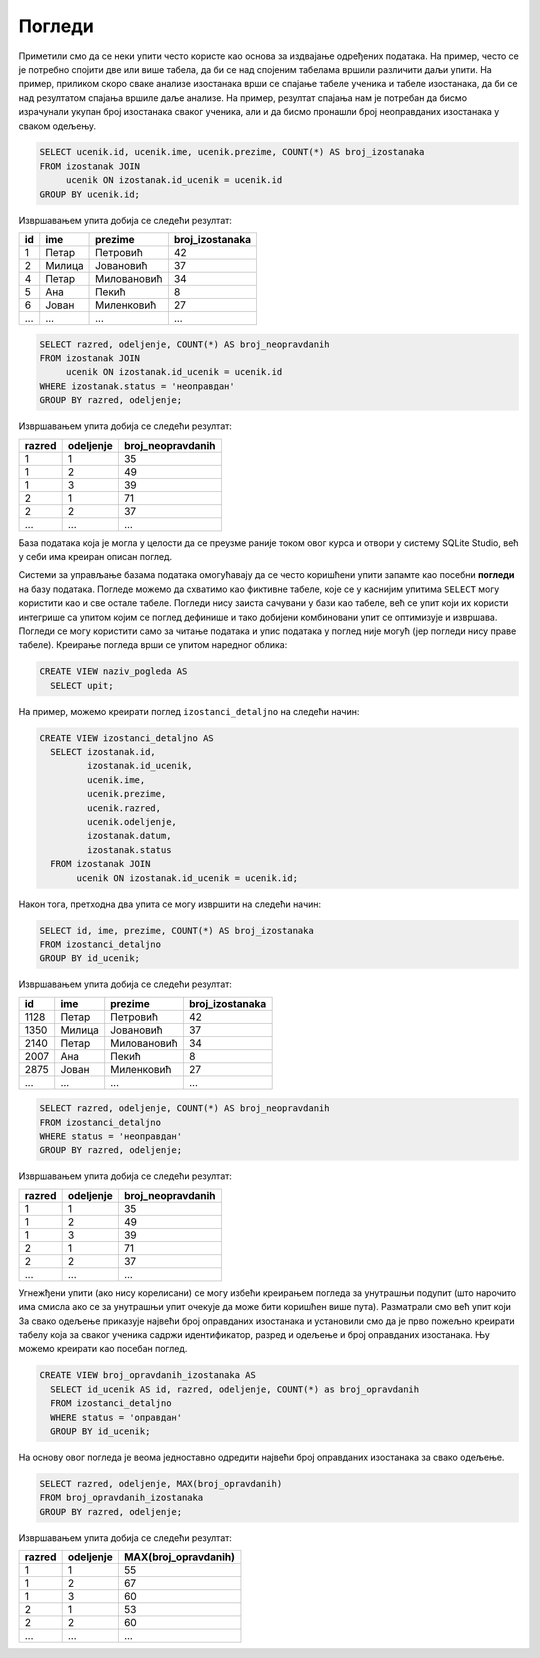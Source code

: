 Погледи
-------

Приметили смо да се неки упити често користе као основа за издвајање
одређених података. На пример, често се је потребно спојити две или
више табела, да би се над спојеним табелама вршили различити даљи
упити. На пример, приликом скоро сваке анализе изостанака врши се
спајање табеле ученика и табеле изостанака, да би се над резултатом
спајања вршиле даље анализе. На пример, резултат спајања нам је
потребан да бисмо израчунали укупан број изостанака сваког ученика,
али и да бисмо пронашли број неоправданих изостанака у сваком одељењу.

.. code-block:: sql

   SELECT ucenik.id, ucenik.ime, ucenik.prezime, COUNT(*) AS broj_izostanaka
   FROM izostanak JOIN
        ucenik ON izostanak.id_ucenik = ucenik.id
   GROUP BY ucenik.id;

Извршавањем упита добија се следећи резултат:

.. csv-table::
   :header:  "id", "ime", "prezime", "broj_izostanaka"
   :align: left

   "1", "Петар", "Петровић", "42"
   "2", "Милица", "Јовановић", "37"
   "4", "Петар", "Миловановић", "34"
   "5", "Ана", "Пекић", "8"
   "6", "Јован", "Миленковић", "27"
   ..., ..., ..., ...

.. code-block:: sql

   SELECT razred, odeljenje, COUNT(*) AS broj_neopravdanih
   FROM izostanak JOIN
        ucenik ON izostanak.id_ucenik = ucenik.id
   WHERE izostanak.status = 'неоправдан'
   GROUP BY razred, odeljenje;

Извршавањем упита добија се следећи резултат:

.. csv-table::
   :header:  "razred", "odeljenje", "broj_neopravdanih"
   :align: left

   "1", "1", "35"
   "1", "2", "49"
   "1", "3", "39"
   "2", "1", "71"
   "2", "2", "37"
   ..., ..., ...

База података која је могла у целости да се преузме раније током овог курса и отвори у систему SQLite Studio, 
већ у себи има креиран описан поглед.

.. image:: ../../_images/dnevnik_a.png
   :width: 400
   :align: center
   
Системи за управљање базама података омогућавају да се често
коришћени упити запамте као посебни **погледи** на базу података. 
Погледе можемо да схватимо као фиктивне табеле, које се у каснијим упитима
``SELECT`` могу користити као и све остале табеле. Погледи нису 
заиста сачувани у бази као табеле, већ се упит који их користи интегрише
са упитом којим се поглед  дефинише и тако добијени комбиновани
упит се оптимизује и извршава. Погледи се могу користити само за
читање података и упис података у поглед није могућ (јер погледи нису
праве табеле). Креирање погледа врши се упитом наредног облика:

.. code-block:: sql

   CREATE VIEW naziv_pogleda AS
     SELECT upit;

На пример, можемо креирати поглед ``izostanci_detaljno`` на следећи начин:

.. code-block:: sql

   CREATE VIEW izostanci_detaljno AS
     SELECT izostanak.id,
            izostanak.id_ucenik,
            ucenik.ime,
            ucenik.prezime,
            ucenik.razred,
            ucenik.odeljenje,
            izostanak.datum,
            izostanak.status
     FROM izostanak JOIN
          ucenik ON izostanak.id_ucenik = ucenik.id;

Након тога, претходна два упита се могу извршити на следећи начин:

.. code-block:: sql

   SELECT id, ime, prezime, COUNT(*) AS broj_izostanaka
   FROM izostanci_detaljno
   GROUP BY id_ucenik;

Извршавањем упита добија се следећи резултат:

.. csv-table::
   :header:  "id", "ime", "prezime", "broj_izostanaka"
   :align: left

   "1128", "Петар", "Петровић", "42"
   "1350", "Милица", "Јовановић", "37"
   "2140", "Петар", "Миловановић", "34"
   "2007", "Ана", "Пекић", "8"
   "2875", "Јован", "Миленковић", "27"
   ..., ..., ..., ...

.. code-block:: sql

   SELECT razred, odeljenje, COUNT(*) AS broj_neopravdanih
   FROM izostanci_detaljno
   WHERE status = 'неоправдан'
   GROUP BY razred, odeljenje;

Извршавањем упита добија се следећи резултат:

.. csv-table::
   :header:  "razred", "odeljenje", "broj_neopravdanih"
   :align: left

   "1", "1", "35"
   "1", "2", "49"
   "1", "3", "39"
   "2", "1", "71"
   "2", "2", "37"
   ..., ..., ...

Угнежђени упити (ако нису корелисани) се могу избећи креирањем погледа
за унутрашњи подупит (што нарочито има смисла ако се за унутрашњи упит
очекује да може бити коришћен више пута). Разматрали смо већ упит који
За свако одељење приказује највећи број оправданих изостанака и
установили смо да је прво пожељно креирати табелу која за сваког
ученика садржи идентификатор, разред и одељење и број оправданих
изостанака. Њу можемо креирати као посебан поглед.

.. code-block:: sql

   CREATE VIEW broj_opravdanih_izostanaka AS
     SELECT id_ucenik AS id, razred, odeljenje, COUNT(*) as broj_opravdanih
     FROM izostanci_detaljno
     WHERE status = 'оправдан'
     GROUP BY id_ucenik;

На основу овог погледа је веома једноставно одредити највећи број
оправданих изостанака за свако одељење.

.. code-block:: sql

   SELECT razred, odeljenje, MAX(broj_opravdanih)
   FROM broj_opravdanih_izostanaka
   GROUP BY razred, odeljenje;

Извршавањем упита добија се следећи резултат:

.. csv-table::
   :header:  "razred", "odeljenje", "MAX(broj_opravdanih)"
   :align: left

   "1", "1", "55"
   "1", "2", "67"
   "1", "3", "60"
   "2", "1", "53"
   "2", "2", "60"
   ..., ..., ...

.. comment

    c# D#  E  f# g#  A   H   c#
    a H    C   d  e  F   G   a
    i ii0 III iv  v  VI VII  i

